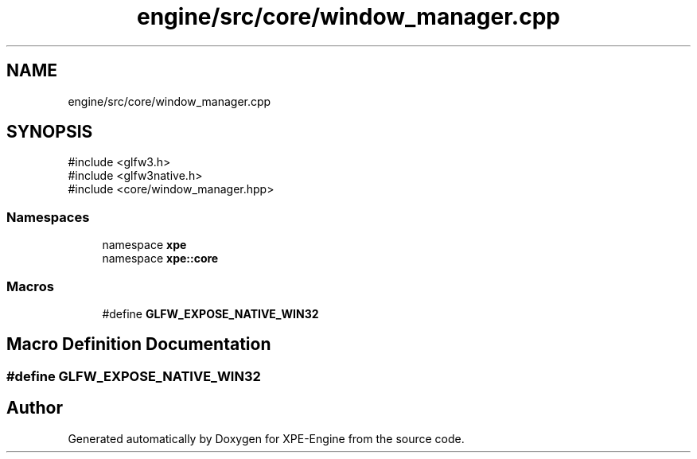 .TH "engine/src/core/window_manager.cpp" 3 "Version 0.1" "XPE-Engine" \" -*- nroff -*-
.ad l
.nh
.SH NAME
engine/src/core/window_manager.cpp
.SH SYNOPSIS
.br
.PP
\fR#include <glfw3\&.h>\fP
.br
\fR#include <glfw3native\&.h>\fP
.br
\fR#include <core/window_manager\&.hpp>\fP
.br

.SS "Namespaces"

.in +1c
.ti -1c
.RI "namespace \fBxpe\fP"
.br
.ti -1c
.RI "namespace \fBxpe::core\fP"
.br
.in -1c
.SS "Macros"

.in +1c
.ti -1c
.RI "#define \fBGLFW_EXPOSE_NATIVE_WIN32\fP"
.br
.in -1c
.SH "Macro Definition Documentation"
.PP 
.SS "#define GLFW_EXPOSE_NATIVE_WIN32"

.SH "Author"
.PP 
Generated automatically by Doxygen for XPE-Engine from the source code\&.
